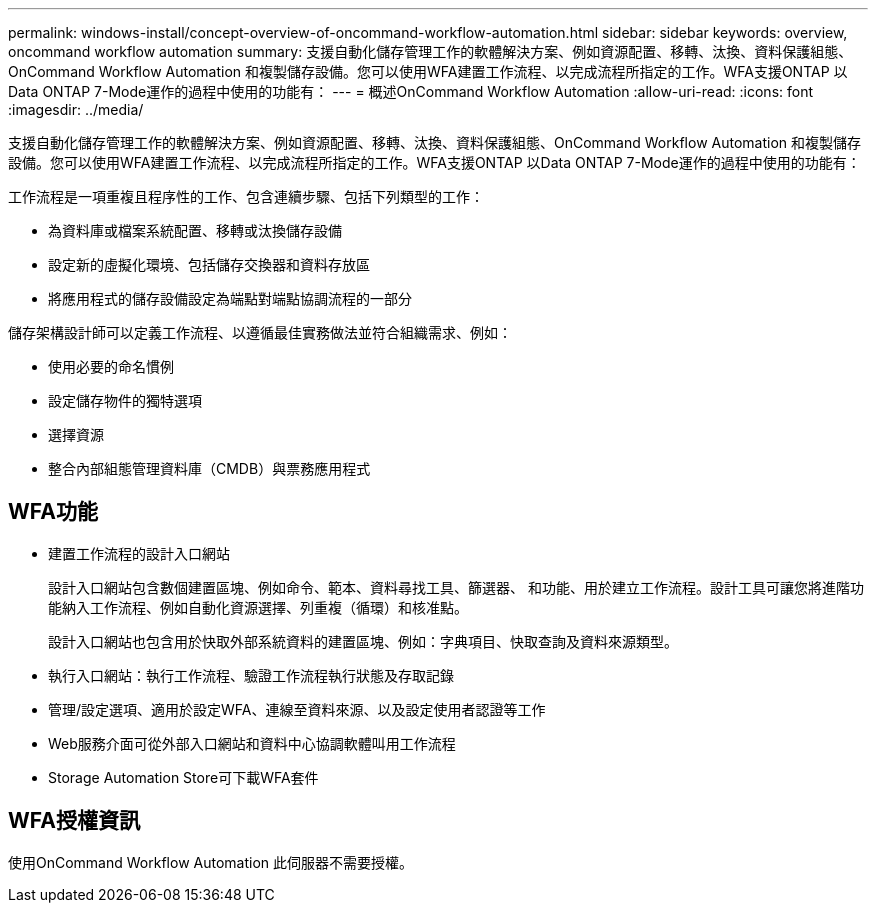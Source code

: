 ---
permalink: windows-install/concept-overview-of-oncommand-workflow-automation.html 
sidebar: sidebar 
keywords: overview, oncommand workflow automation 
summary: 支援自動化儲存管理工作的軟體解決方案、例如資源配置、移轉、汰換、資料保護組態、OnCommand Workflow Automation 和複製儲存設備。您可以使用WFA建置工作流程、以完成流程所指定的工作。WFA支援ONTAP 以Data ONTAP 7-Mode運作的過程中使用的功能有： 
---
= 概述OnCommand Workflow Automation
:allow-uri-read: 
:icons: font
:imagesdir: ../media/


[role="lead"]
支援自動化儲存管理工作的軟體解決方案、例如資源配置、移轉、汰換、資料保護組態、OnCommand Workflow Automation 和複製儲存設備。您可以使用WFA建置工作流程、以完成流程所指定的工作。WFA支援ONTAP 以Data ONTAP 7-Mode運作的過程中使用的功能有：

工作流程是一項重複且程序性的工作、包含連續步驟、包括下列類型的工作：

* 為資料庫或檔案系統配置、移轉或汰換儲存設備
* 設定新的虛擬化環境、包括儲存交換器和資料存放區
* 將應用程式的儲存設備設定為端點對端點協調流程的一部分


儲存架構設計師可以定義工作流程、以遵循最佳實務做法並符合組織需求、例如：

* 使用必要的命名慣例
* 設定儲存物件的獨特選項
* 選擇資源
* 整合內部組態管理資料庫（CMDB）與票務應用程式




== WFA功能

* 建置工作流程的設計入口網站
+
設計入口網站包含數個建置區塊、例如命令、範本、資料尋找工具、篩選器、 和功能、用於建立工作流程。設計工具可讓您將進階功能納入工作流程、例如自動化資源選擇、列重複（循環）和核准點。

+
設計入口網站也包含用於快取外部系統資料的建置區塊、例如：字典項目、快取查詢及資料來源類型。

* 執行入口網站：執行工作流程、驗證工作流程執行狀態及存取記錄
* 管理/設定選項、適用於設定WFA、連線至資料來源、以及設定使用者認證等工作
* Web服務介面可從外部入口網站和資料中心協調軟體叫用工作流程
* Storage Automation Store可下載WFA套件




== WFA授權資訊

使用OnCommand Workflow Automation 此伺服器不需要授權。
